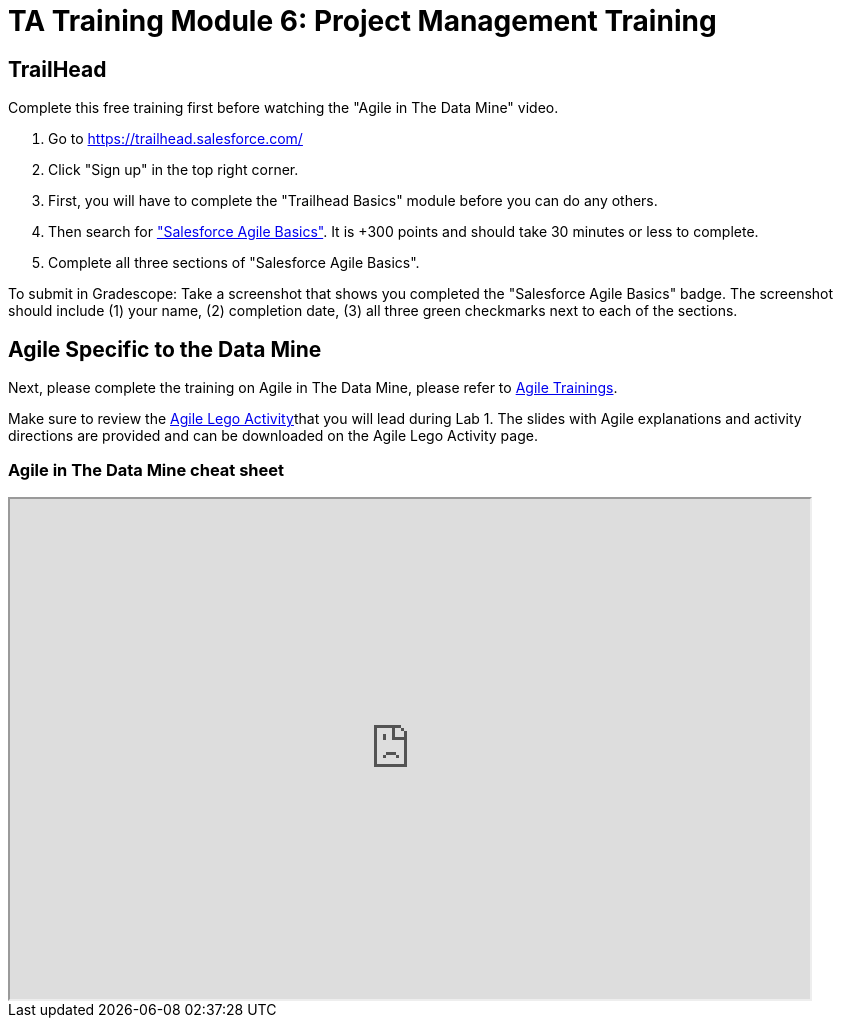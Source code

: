 = TA Training Module 6: Project Management Training

== TrailHead
Complete this free training first before watching the "Agile in The Data Mine" video.

1. Go to https://trailhead.salesforce.com/
2. Click "Sign up" in the top right corner. 
3. First, you will have to complete the "Trailhead Basics" module before you can do any others.
4. Then search for https://trailhead.salesforce.com/content/learn/modules/salesforce-agile-basics["Salesforce Agile Basics"]. It is +300 points and should take 30 minutes or less to complete. 
5. Complete all three sections of "Salesforce Agile Basics". 

To submit in Gradescope: Take a screenshot that shows you completed the "Salesforce Agile Basics" badge. The screenshot should include (1) your name, (2) completion date, (3) all three green checkmarks next to each of the sections.

== Agile Specific to the Data Mine
Next, please complete the training on Agile in The Data Mine, please refer to xref:agile:index.adoc[Agile Trainings].

Make sure to review the xref:agile:agile-lego-activity.adoc[Agile Lego Activity]that you will lead during Lab 1. The slides with Agile explanations and activity directions are provided and can be downloaded on the Agile Lego Activity page.

=== Agile in The Data Mine cheat sheet

++++
<iframe width="800" height="500" scrolling="yes" src="https://docs.google.com/document/d/e/2PACX-1vS7dqUbKKfICZpf2ORLRg5Rfbm0celeNuSBZ0AEWeZJbEMeUu_oB6oRhUE-eY4tbawUTqFGKV8rJZ3r/pub?embedded=true"></iframe>
++++